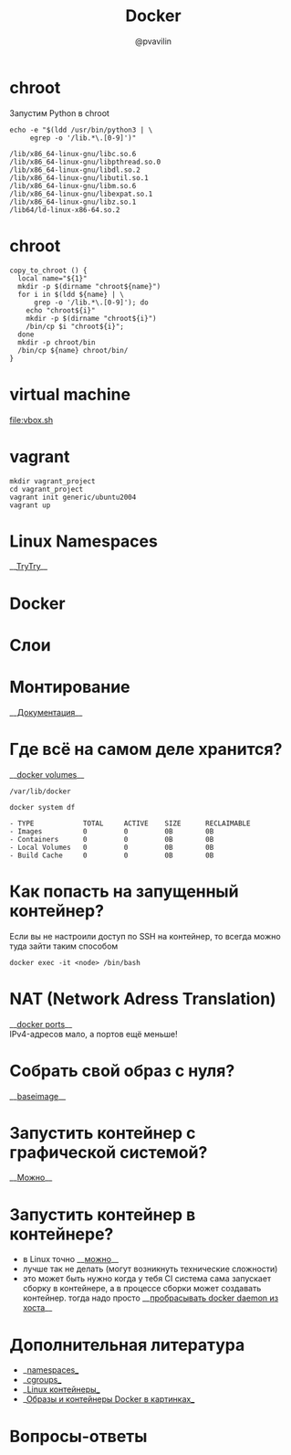 #+TITLE: Docker
#+EMAIL: @pvavilin
#+AUTHOR: @pvavilin
#+INFOJS_OPT: view:nil toc:nil ltoc:t mouse:underline buttons:0 path:https://orgmode.org/org-info.js
#+startup: beamer
#+LaTeX_CLASS: beamer
#+LaTeX_CLASS_OPTIONS: [smallest]
#+LATEX_HEADER: \usetheme{default}
#+LATEX_HEADER: \usecolortheme{crane}
#+LATEX_HEADER: \RequirePackage{fancyvrb}
#+LATEX_HEADER: \DefineVerbatimEnvironment{verbatim}{Verbatim}{fontsize=\scriptsize}
#+LaTeX_HEADER: \lstset{basicstyle=\scriptsize\ttfamily}
#+LATEX_HEADER: \usepackage{xlop}
#+LATEX_HEADER: \usepackage{booktabs}
#+OPTIONS: \n:t ^:nil num:nil ltoc:nil buttons:nil
* chroot
  Запустим Python в chroot
  #+BEGIN_SRC shell :exports both :results output vector
    echo -e "$(ldd /usr/bin/python3 | \
         egrep -o '/lib.*\.[0-9]')"
  #+END_SRC

  #+RESULTS:
  : /lib/x86_64-linux-gnu/libc.so.6
  : /lib/x86_64-linux-gnu/libpthread.so.0
  : /lib/x86_64-linux-gnu/libdl.so.2
  : /lib/x86_64-linux-gnu/libutil.so.1
  : /lib/x86_64-linux-gnu/libm.so.6
  : /lib/x86_64-linux-gnu/libexpat.so.1
  : /lib/x86_64-linux-gnu/libz.so.1
  : /lib64/ld-linux-x86-64.so.2
* chroot
  #+BEGIN_SRC shell :exports code :tangle copy_to_chroot.sh
    copy_to_chroot () {
      local name="${1}"
      mkdir -p $(dirname "chroot${name}")
      for i in $(ldd ${name} | \
          grep -o '/lib.*\.[0-9]'); do
        echo "chroot${i}"
        mkdir -p $(dirname "chroot${i}")
        /bin/cp $i "chroot${i}";
      done
      mkdir -p chroot/bin
      /bin/cp ${name} chroot/bin/
    }
  #+END_SRC
* virtual machine
  [[file:vbox.sh]]
  #+BEGIN_SRC shell :exports none :tangle vbox.sh
    VBoxManage createvm --name Debian \
               -ostype "Debian_64" --register
    VBoxManage modifyvm Debian --ioapic on
    VBoxManage modifyvm Debian --memory 1024 --vram 128
    VBoxManage modifyvm Debian --nic1 nat
    VBoxManage createhd --filename Debian/Debian_DISK.vdi\
               --size 40000 --format VDI
    VBoxManage storagectl Debian \
               --name "SATA Controller" \
               --add sata --controller IntelAhci
    VBoxManage storageattach Debian \
               --storagectl "SATA Controller"\
               --port 0 --device 0 --type hdd \
               --medium Debian/Debian_DISK.vdi
    VBoxManage storagectl Debian --name "IDE Controller"\
               --add ide --controller PIIX4
    VBoxManage storageattach Debian\
               --storagectl "IDE Controller"\
               --port 1 --device 0 --type dvddrive\
               --medium ~/Downloads/debian.iso
    VBoxManage modifyvm Debian --boot1 dvd --boot2 disk\
               --boot3 none --boot4 none
    VBoxManage modifyvm Debian --vrde on
    VBoxManage modifyvm Debian --vrdemulticon on --vrdeport 10001
    VBoxHeadless --startvm Debian
  #+END_SRC
* vagrant
  #+BEGIN_SRC shell :exports code
    mkdir vagrant_project
    cd vagrant_project
    vagrant init generic/ubuntu2004
    vagrant up
  #+END_SRC
* Linux Namespaces
  __[[https://github.com/imankulov/trytry][TryTry]]__
* Docker
  [[file:docker.jpg]]
* Слои
  [[file:layers.png]]
* Монтирование
  __[[https://docs.docker.com/storage/volumes/][Документация]]__
  [[file:types-of-mounts-volume.png]]
* Где всё на самом деле хранится?
  __[[https://docs.docker.com/compose/compose-file/compose-file-v3/#volume-configuration-reference][docker volumes]]__
  #+BEGIN_EXAMPLE
  /var/lib/docker
  #+END_EXAMPLE

  #+BEGIN_SRC shell :exports both :results output list
    docker system df
  #+END_SRC

  #+RESULTS:
  : - TYPE            TOTAL     ACTIVE    SIZE      RECLAIMABLE
  : - Images          0         0         0B        0B
  : - Containers      0         0         0B        0B
  : - Local Volumes   0         0         0B        0B
  : - Build Cache     0         0         0B        0B
* Как попасть на запущенный контейнер?
  Если вы не настроили доступ по SSH на контейнер, то всегда можно туда зайти таким способом
  #+BEGIN_SRC shell :exports code
    docker exec -it <node> /bin/bash
  #+END_SRC
* NAT (Network Adress Translation)
  __[[https://docs.docker.com/compose/compose-file/compose-file-v3/#ports][docker ports]]__
  IPv4-адресов мало, а портов ещё меньше!
  [[file:nat.jpg]]
* Собрать свой образ с нуля?
  __[[https://docs.docker.com/develop/develop-images/baseimages/][baseimage]]__

* Запустить контейнер с графической системой?
  __[[https://www.cloudsavvyit.com/10520/how-to-run-gui-applications-in-a-docker-container/][Можно]]__

* Запустить контейнер в контейнере?
  - в Linux точно __[[https://jpetazzo.github.io/2015/09/03/do-not-use-docker-in-docker-for-ci/][можно]]__
  - лучше так не делать (могут возникнуть технические сложности)
  - это может быть нужно когда у тебя CI система сама запускает сборку в контейнере, а в процессе сборки может создавать контейнер. тогда надо просто __[[https://itnext.io/docker-in-docker-521958d34efd?gi=a966915566a0][пробрасывать docker daemon из хоста]]__

* Дополнительная литература
  - __[[https://habr.com/ru/company/selectel/blog/279281/][namespaces]]__
  - __[[https://habr.com/ru/company/selectel/blog/303190/][cgroups]]__
  - __[[https://habr.com/ru/company/redhatrussia/blog/352052/][Linux контейнеры]]__
  - __[[https://habr.com/ru/post/272145/][Образы и контейнеры Docker в картинках]]__

* Вопросы-ответы
  #+ATTR_LATEX: :width .6\textwidth
  [[file:questions.jpg]]
